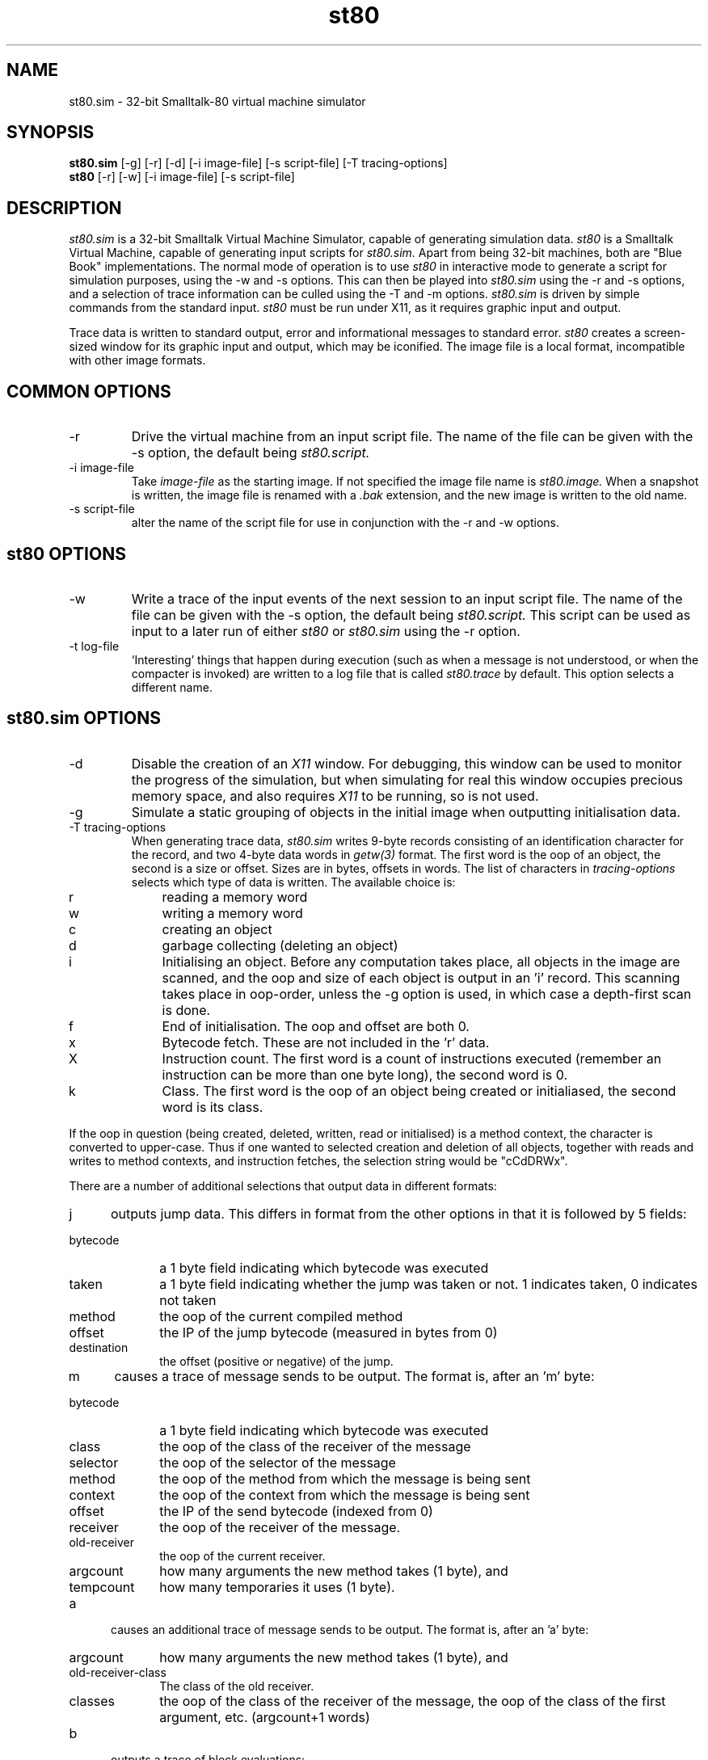 .TH st80 1 "4 Sep 1987"
.SH NAME
st80.sim - 32-bit Smalltalk-80 virtual machine simulator
.SH SYNOPSIS
.B st80.sim
[-g] [-r] [-d] [-i image-file] [-s script-file] [-T tracing-options]
.br
.B st80
[-r] [-w] [-i image-file] [-s script-file]

.SH DESCRIPTION
.I st80.sim
is a 32-bit Smalltalk Virtual Machine Simulator, capable of generating
simulation data.
.I st80
is a Smalltalk Virtual Machine, capable of generating input scripts for
.I st80.sim.
Apart from being 32-bit machines, both are "Blue Book"
implementations. 
The normal mode of operation is to use 
.I st80
in interactive mode to
generate a script for simulation purposes, using the \-w and \-s
options.  This can then be played into
.I st80.sim
using the \-r and \-s options, and a selection of trace information
can be culled using the \-T and \-m options.  
.I st80.sim
is driven by simple commands from the standard input.
.I st80
must be run under X11, as it requires graphic input and output.

Trace data is written to standard output, error and informational
messages to standard error.
.I st80
creates a screen-sized window for its graphic input and output, which
may be iconified.  The image file is a local format, incompatible with
other image formats.

.SH COMMON OPTIONS
.IP -r
Drive the virtual machine from an input script file.  The name of the
file can be given with the \-s option, the default being 
.I st80.script.
.IP -i\ image-file
Take 
.I image-file
as the starting image.  If not specified the image file name is
.I st80.image.  
When a snapshot is written, the image file is renamed
with a
.I .bak
extension, and the new image is written to the old name.
.IP -s\ script-file
alter the name of the script file for use in conjunction with the -r
and -w options.

.SH st80 OPTIONS
.IP -w
Write a trace of the input events of the next session to an input
script file.  The name of the file can be given with the \-s option,
the default being 
.I st80.script.
This script can be used as input to a later run of either
.I st80
or
.I st80.sim
using the \-r option.
.IP -t\ log-file
`Interesting' things that happen during execution (such as when a
message is not understood, or when the compacter is invoked) are
written to a log file that is called 
.I st80.trace 
by default.  This
option selects a different name.


.SH st80.sim OPTIONS

.IP -d
Disable the creation of an
.I X11
window.  For debugging, this window can be used to monitor the
progress of the simulation, but when simulating for real this window
occupies precious memory space, and also requires
.I X11
to be running, so is not used.
.IP -g
Simulate a static grouping of objects in the initial image when
outputting initialisation data.
.IP -T\ tracing-options
When generating trace data,
.I st80.sim
writes 9-byte records consisting of an identification character for
the record, and two 4-byte data words in
.I getw(3)
format.  The first word is the oop of an object, the second is a size
or offset.  Sizes are in bytes, offsets in words.
The list of characters in
.I tracing-options
selects which type of data
is written.
The available choice is:
.IP r 10
reading a memory word
.IP w 10 
writing a memory word
.IP c 10
creating an object
.IP d 10
garbage collecting (deleting an object)
.IP i 10
Initialising an object.  Before any computation takes place, all
objects in the image are scanned, and the oop and size of each object
is output in an 'i' record.  This scanning takes place in oop-order,
unless the -g option is used, in which case a depth-first scan is
done.
.IP f 10
End of initialisation.  The oop and offset are both 0.
.IP x 10
Bytecode fetch.  These are not included in the 'r' data.
.IP X 10
Instruction count.  The first word is a count of instructions executed
(remember an instruction can be more than one byte long), the second
word is 0.
.IP k 10
Class.  The first word is the oop of an object being created or
initialiased, the second word is its class.
.PP
If the oop in question (being created, deleted, written, read or
initialised) is a method context, the character is converted to
upper-case.   Thus if one wanted to selected creation and deletion of
all objects, together with reads and writes to method contexts, and
instruction fetches, the selection string would be "cCdDRWx".

.PP
There are a number of additional selections that output data in
different formats:

.IP j 5
outputs jump data.  This
differs in format from the other options in that it is followed by 5
fields:
.IP bytecode 10
a 1 byte field indicating which bytecode was executed
.IP taken 10
a 1 byte field indicating whether the jump was taken or not.  1
indicates taken, 0 indicates not taken
.IP method 10
the oop of the current compiled method
.IP offset 10
the IP of the jump bytecode (measured in bytes from 0)
.IP destination 10
the offset (positive or negative) of the jump.
.PP
.IP m 5
causes a trace of message sends to be output.
The format is, after an 'm' byte:
.IP bytecode 10
a 1 byte field indicating which bytecode was executed
.IP class 10
the oop of the class of the receiver of the message
.IP selector 10
the oop of the selector of the message
.IP method 10
the oop of the method from which the message is being sent
.IP context 10
the oop of the context from which the message is being sent
.IP offset 10
the IP of the send bytecode (indexed from 0)
.IP receiver 10
the oop of the receiver of the message.
.IP old-receiver 10
the oop of the current receiver.
.IP argcount 10
how many arguments the new method takes (1 byte), and
.IP tempcount 10
how many temporaries it uses (1 byte).

.PP
.IP a 5
causes an additional trace of message sends to be output.
The format is, after an 'a' byte:
.IP argcount 10
how many arguments the new method takes (1 byte), and
.IP old-receiver-class 10
The class of the old receiver.
.IP classes of receiver and arguments 10
the oop of the class of the receiver of the message, the oop of the
class of the first argument, etc. (argcount+1 words)

.PP
.IP b 5
outputs a trace of block evaluations:
.IP method 10
the oop of the method from which the block is being evaluated
.IP context 10
the oop of the context from which the block is evaluated
.IP offset 10
the IP of the current bytecode (indexed from 0)
.IP receiver 10
the oop of the block context being evaluated
.IP argcount 10
how many arguments the block takes (1 byte).

.IP M 5
outputs a trace of returns from contexts:
.IP bytecode 10
a 1 byte field indicating which bytecode was executed
.IP method 10
the oop of the method which is returning
.IP context 10
the oop of the context being returned from
.IP offset 10
the IP of the return bytecode (indexed from 0)

.IP n 5
outputs the class of the result returned from a context, and a boolean
word (1 for true, 0 for false) whether the result was the same oop as
self. 

.IP B 5
outputs a trace of the receiver of a context returned to, and the
class of the receiver (both oops).

.IP p 5
outputs the oop of the new process whenever a process switch occurs,
and the oop of the context before process switching.  Don't forget
that you get an initial datum at the start of execution for the
initial process.

.IP l 5
is output when full message lookup is
about to begin (i.e. the method cache has missed).  The first argument
is the class in which the method lookup begins; the second is the
class of the receiver (which need not be the same; think of super).

.IP L 5
is output when method lookup has ended.  The first argument is the oop
of the method found, the second is the oop of the receiver.

.PP
When running
.I st80.sim
you can single step the Virtual Machine and inspect internal state
using a software "front panel".  The commands available are:
.IP a
print oops and addresses of active and home contexts
.IP A
print a dump of the active context in symbolic form.  A pointer
indicates the location of the top of stack, and all objects have their
class printed.  Additionally, integers have their value printed.
.IP c
print other ``interesting'' registers: the oop of the input semaphore,
the core and oops limits, and how much core and how many oops are
left, and the limit semaphore.
.IP d
print a back-trace of methods on the current stack.  Methods are
printed in the form
.I <class-of-method> method-selector.
.IP f
print the oops and addresses of chunks on the free lists.  The free
lists are ordered by size.
.IP g
Run the mark/sweep garbage collector, followed by the compacter.  Due
to internal cached state, the VM should 
.I not
be resumed after invoking a garbage collection.
.IP h
print a summary of available commands
.IP i\ oop
inspect the contents of an object with oop
.I oop.
The oop should be in hexadecimal.  Output data consists of: the oop;
on the next line: the reference count (lsb is a sticky bit), whether
the object is a pointer or word object, whether the object is a
bitmap, and the address of the object; on the next line, the size of
the object (in bytes) and its class oop, and the name of the class (if
known).  Then each word of the object follows, one to a line.  For
large objects this listing stops after 100 words.
.IP I\ oop
the same as -i, but will not stop printing after 100 words.
.IP p\ n
print the first
.I n
oops on the free pointer chain
.IP Q
quit the VM
.IP r
print the "registers" of the VM
.IP x\ n
execute
.I n
bytecodes.

.SH BUGS
No file system interface is implemented.  A "boot" primitive (255) can
be used to read the entire contents of a file into a string.
.PP
It's horrendously slow!

.SH AUTHOR
Mario Wolczko
.PP
Ifor Williams demanded most of the simulation options.
.PP
Michael Fisher demanded speed, but was disappointed.
.PP
Rhodri Davies demanded correctness; he's like that.
